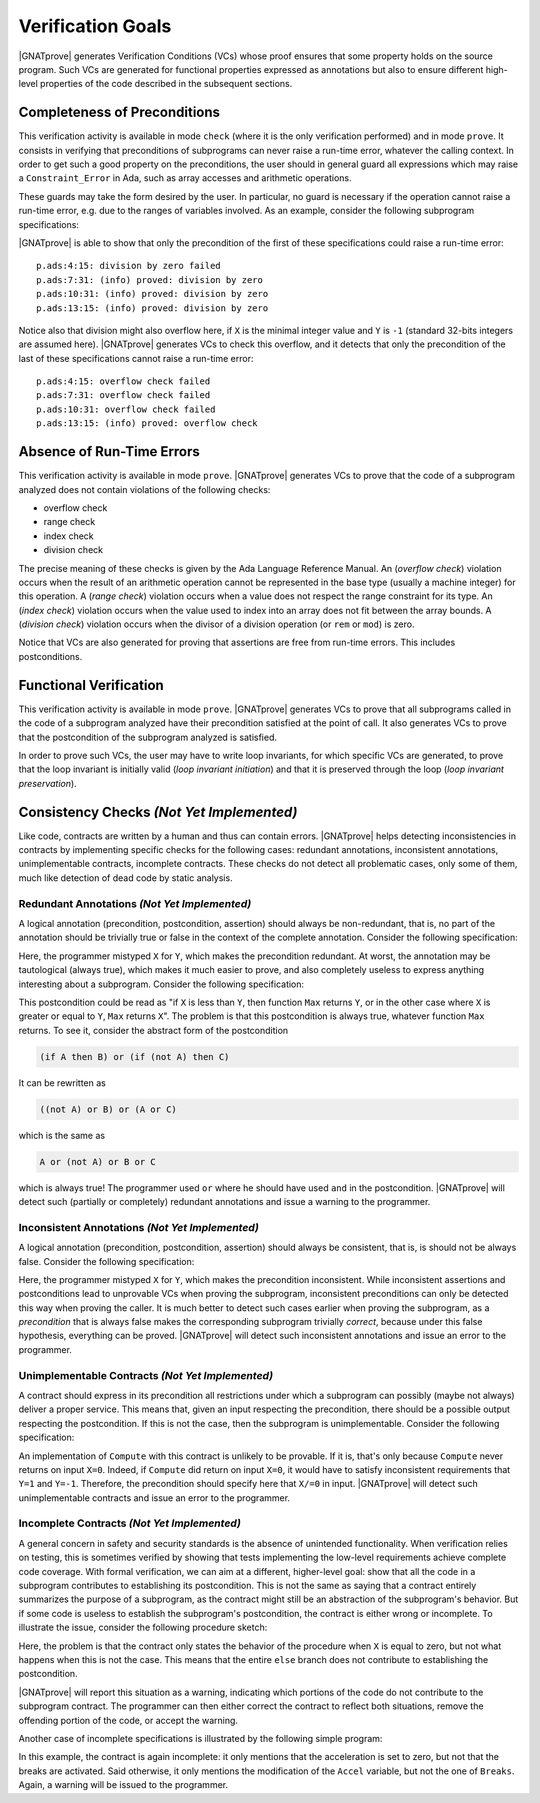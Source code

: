 Verification Goals
==================

|GNATprove| generates Verification Conditions (VCs) whose proof ensures that some
property holds on the source program. Such VCs are generated for functional
properties expressed as annotations but also to ensure different high-level
properties of the code described in the subsequent sections.

.. _completeness of preconditions:

Completeness of Preconditions
-----------------------------

This verification activity is available in mode ``check`` (where it is the only
verification performed) and in mode ``prove``.
It consists in verifying that preconditions of subprograms can
never raise a run-time error, whatever the calling context. In order to get
such a good property on the preconditions, the user should in general guard all
expressions which may raise a ``Constraint_Error`` in Ada, such as array
accesses and arithmetic operations.

These guards may take the form desired by the user. In particular, no guard is
necessary if the operation cannot raise a run-time error, e.g. due to the
ranges of variables involved. As an example, consider the following subprogram
specifications:

.. code-block:: ada
   :linenos:

   procedure Not_Guarded (X, Y : Integer) with
     Pre => X / Y > 0;

   procedure Guarded_And_Then (X, Y : Integer) with
     Pre => Y /= 0 and then X / Y > 0;

   procedure Guarded_If_Then (X, Y : Integer) with
     Pre => (if Y /= 0 then X / Y > 0);

   procedure No_Need_For_Guard (X, Y : Positive) with
     Pre => X / Y > 0;

|GNATprove| is able to show that only the precondition of the first of these
specifications could raise a run-time error::

   p.ads:4:15: division by zero failed
   p.ads:7:31: (info) proved: division by zero
   p.ads:10:31: (info) proved: division by zero
   p.ads:13:15: (info) proved: division by zero

Notice also that division might also overflow here, if ``X`` is the minimal
integer value and ``Y`` is ``-1`` (standard 32-bits integers are assumed
here). |GNATprove| generates VCs to check this overflow, and it detects that only
the precondition of the last of these specifications cannot raise a run-time
error::

   p.ads:4:15: overflow check failed
   p.ads:7:31: overflow check failed
   p.ads:10:31: overflow check failed
   p.ads:13:15: (info) proved: overflow check

.. _absence of run-time errors:

Absence of Run-Time Errors
--------------------------

This verification activity is available in mode ``prove``.
|GNATprove| generates VCs to prove that the code of a subprogram analyzed does
not contain violations of the following checks:

* overflow check
* range check
* index check
* division check

The precise meaning of these checks is given by the Ada Language Reference
Manual. An (*overflow check*) violation occurs when the result of an arithmetic
operation cannot be represented in the base type (usually a machine integer)
for this operation. A (*range check*) violation occurs when a value does not
respect the range constraint for its type. An (*index check*) violation occurs
when the value used to index into an array does not fit between the array
bounds. A (*division check*) violation occurs when the divisor of a division
operation (or ``rem`` or ``mod``) is zero.

Notice that VCs are also generated for proving that assertions are free from
run-time errors. This includes postconditions.

.. _functional verification:

Functional Verification
-----------------------

This verification activity is available in mode ``prove``.  |GNATprove| generates
VCs to prove that all subprograms called in the code of a subprogram analyzed
have their precondition satisfied at the point of call. It also generates VCs
to prove that the postcondition of the subprogram analyzed is satisfied.

In order to prove such VCs, the user may have to write loop invariants, for
which specific VCs are generated, to prove that the loop invariant is initially
valid (*loop invariant initiation*) and that it is preserved through the loop
(*loop invariant preservation*).

Consistency Checks *(Not Yet Implemented)*
------------------------------------------

Like code, contracts are written by a human and thus can contain errors.
|GNATprove| helps detecting inconsistencies in contracts by implementing specific
checks for the following cases: redundant annotations, inconsistent
annotations, unimplementable contracts, incomplete contracts. These checks
do not detect all problematic cases, only some of them, much like detection of
dead code by static analysis.

Redundant Annotations *(Not Yet Implemented)*
~~~~~~~~~~~~~~~~~~~~~~~~~~~~~~~~~~~~~~~~~~~~~

A logical annotation (precondition, postcondition, assertion) should always be
non-redundant, that is, no part of the annotation should be trivially true or
false in the context of the complete annotation. Consider the following
specification:

.. code-block:: ada
   :linenos:

   procedure Q (X, Y : in out Integer) with
     Pre  => X > 0 and X > 0;

Here, the programmer mistyped ``X`` for ``Y``, which makes the precondition
redundant. At worst, the annotation may be tautological (always true), which
makes it much easier to prove, and also completely useless to express anything
interesting about a subprogram. Consider the following specification:

.. code-block:: ada
   :linenos:

   function Max (X, Y : Integer) return Integer with
     Post => (if X < Y then Max'Result = Y)
              or (if X >= Y then Max'Result = X);

This postcondition could be read as "if ``X`` is less than ``Y``, then function
``Max`` returns ``Y``, or in the other case where ``X`` is greater or equal to
``Y``, ``Max`` returns ``X``". The problem is that this postcondition is always
true, whatever function ``Max`` returns. To see it, consider the abstract form
of the postcondition

.. code-block:: ada

  (if A then B) or (if (not A) then C)

It can be rewritten as

.. code-block:: ada

  ((not A) or B) or (A or C)

which is the same as

.. code-block:: ada

  A or (not A) or B or C

which is always true! The programmer used ``or`` where he should have used
``and`` in the postcondition. |GNATprove| will detect such (partially or
completely) redundant annotations and issue a warning to the programmer.

Inconsistent Annotations *(Not Yet Implemented)*
~~~~~~~~~~~~~~~~~~~~~~~~~~~~~~~~~~~~~~~~~~~~~~~~

A logical annotation (precondition, postcondition, assertion) should always be
consistent, that is, is should not be always false. Consider the following
specification:

.. code-block:: ada
   :linenos:

   procedure P (X, Y : in out Integer) with
     Pre  => X <= 0 and X > 0;

Here, the programmer mistyped ``X`` for ``Y``, which makes the precondition
inconsistent. While inconsistent assertions and postconditions lead to
unprovable VCs when proving the subprogram, inconsistent preconditions can only
be detected this way when proving the caller. It is much better to detect such
cases earlier when proving the subprogram, as a *precondition* that is always
false makes the corresponding subprogram trivially *correct*, because under
this false hypothesis, everything can be proved. |GNATprove| will detect such
inconsistent annotations and issue an error to the programmer.

Unimplementable Contracts *(Not Yet Implemented)*
~~~~~~~~~~~~~~~~~~~~~~~~~~~~~~~~~~~~~~~~~~~~~~~~~

A contract should express in its precondition all restrictions under which a
subprogram can possibly (maybe not always) deliver a proper service. This means
that, given an input respecting the precondition, there should be a possible
output respecting the postcondition. If this is not the case, then the
subprogram is unimplementable. Consider the following specification:

.. code-block:: ada
   :linenos:

   procedure Compute (X : in Integer; Y : out Integer) with
     Post => (if X >= 0 then Y = 1) and (if X <= 0 then Y = -1);

An implementation of ``Compute`` with this contract is unlikely to be
provable. If it is, that's only because ``Compute`` never returns on input
``X=0``. Indeed, if ``Compute`` did return on input ``X=0``, it would have to
satisfy inconsistent requirements that ``Y=1`` and ``Y=-1``. Therefore, the
precondition should specify here that ``X/=0`` in input. |GNATprove| will detect
such unimplementable contracts and issue an error to the programmer.

Incomplete Contracts *(Not Yet Implemented)*
~~~~~~~~~~~~~~~~~~~~~~~~~~~~~~~~~~~~~~~~~~~~

A general concern in safety and security standards is the absence of unintended
functionality. When verification relies on testing, this is sometimes verified
by showing that tests implementing the low-level requirements achieve complete
code coverage. With formal verification, we can aim at a different,
higher-level goal: show that all the code in a subprogram contributes to
establishing its postcondition. This is not the same as saying that a contract
entirely summarizes the purpose of a subprogram, as the contract might still be
an abstraction of the subprogram's behavior. But if some code is useless to
establish the subprogram's postcondition, the contract is either wrong or
incomplete. To illustrate the issue, consider the following procedure sketch:

.. code-block:: ada
   :linenos:

   procedure P (X : Integer) with
     Pre => (...),
     Post => (if X = 0 then ...);

   procedure P (X : Integer) is
   begin
      if X = 0 then
         --  Do something when X = 0
      else
         --  Do something else otherwise
      end if;
   end P;

Here, the problem is that the contract only states the behavior of the
procedure when ``X`` is equal to zero, but not what happens when this is
not the case. This means that the entire ``else`` branch does not
contribute to establishing the postcondition.

|GNATprove| will report this situation as a warning, indicating which portions of
the code do not contribute to the subprogram contract. The programmer can then
either correct the contract to reflect both situations, remove the offending
portion of the code, or accept the warning.

Another case of incomplete specifications is illustrated by the following
simple program:

.. code-block:: ada
   :linenos:

   procedure Full_Stop with
     Pre  => (...),
     Post => (Accel = 0);

   procedure Full_Stop is
   begin
      Accel  := 0;
      Breaks := On;
   end Full_Stop;

In this example, the contract is again incomplete: it only mentions that the
acceleration is set to zero, but not that the breaks are activated. Said
otherwise, it only mentions the modification of the ``Accel`` variable,
but not the one of ``Breaks``. Again, a warning will be issued to the
programmer.

